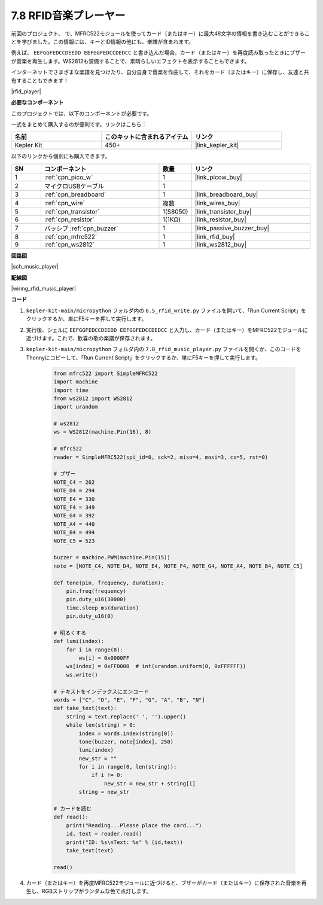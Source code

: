 .. _py_music_player:

7.8 RFID音楽プレーヤー
==========================

前回のプロジェクト、     で、MFRC522モジュールを使ってカード（またはキー）に最大48文字の情報を書き込むことができることを学びました。この情報には、キーとID情報の他にも、楽譜が含まれます。

例えば、 ``EEFGGFEDCCDEEDD EEFGGFEDCCDEDCC`` と書き込んだ場合、カード（またはキー）を再度読み取ったときにブザーが音楽を再生します。WS2812も装備することで、素晴らしいエフェクトを表示することもできます。

インターネットでさまざまな楽譜を見つけたり、自分自身で音楽を作曲して、それをカード（またはキー）に保存し、友達と共有することもできます！

|rfid_player|

**必要なコンポーネント**

このプロジェクトでは、以下のコンポーネントが必要です。

一式をまとめて購入するのが便利です。リンクはこちら：

.. list-table::
    :widths: 20 20 20
    :header-rows: 1

    *   - 名前	
        - このキットに含まれるアイテム
        - リンク
    *   - Kepler Kit	
        - 450+
        - |link_kepler_kit|

以下のリンクから個別にも購入できます。

.. list-table::
    :widths: 5 20 5 20
    :header-rows: 1

    *   - SN
        - コンポーネント	
        - 数量
        - リンク

    *   - 1
        - :ref:`cpn_pico_w`
        - 1
        - |link_picow_buy|
    *   - 2
        - マイクロUSBケーブル
        - 1
        - 
    *   - 3
        - :ref:`cpn_breadboard`
        - 1
        - |link_breadboard_buy|
    *   - 4
        - :ref:`cpn_wire`
        - 複数
        - |link_wires_buy|
    *   - 5
        - :ref:`cpn_transistor`
        - 1(S8050)
        - |link_transistor_buy|
    *   - 6
        - :ref:`cpn_resistor`
        - 1(1KΩ)
        - |link_resistor_buy|
    *   - 7
        - パッシブ :ref:`cpn_buzzer`
        - 1
        - |link_passive_buzzer_buy|
    *   - 8
        - :ref:`cpn_mfrc522`
        - 1
        - |link_rfid_buy|
    *   - 9
        - :ref:`cpn_ws2812`
        - 1
        - |link_ws2812_buy|

**回路図**

|sch_music_player|

**配線図**

|wiring_rfid_music_player| 


**コード**

#. ``kepler-kit-main/micropython`` フォルダ内の ``6.5_rfid_write.py`` ファイルを開いて、「Run Current Script」をクリックするか、単にF5キーを押して実行します。

#. 実行後、シェルに ``EEFGGFEDCCDEEDD EEFGGFEDCCDEDCC`` と入力し、カード（またはキー）をMFRC522モジュールに近づけます。これで、歓喜の歌の楽譜が保存されます。

#. ``kepler-kit-main/micropython`` フォルダ内の ``7.8_rfid_music_player.py`` ファイルを開くか、このコードをThonnyにコピーして、「Run Current Script」をクリックするか、単にF5キーを押して実行します。

    .. code-block:: python

        from mfrc522 import SimpleMFRC522
        import machine
        import time
        from ws2812 import WS2812
        import urandom

        # ws2812
        ws = WS2812(machine.Pin(16), 8)

        # mfrc522
        reader = SimpleMFRC522(spi_id=0, sck=2, miso=4, mosi=3, cs=5, rst=0)

        # ブザー
        NOTE_C4 = 262
        NOTE_D4 = 294
        NOTE_E4 = 330
        NOTE_F4 = 349
        NOTE_G4 = 392
        NOTE_A4 = 440
        NOTE_B4 = 494
        NOTE_C5 = 523

        buzzer = machine.PWM(machine.Pin(15))
        note = [NOTE_C4, NOTE_D4, NOTE_E4, NOTE_F4, NOTE_G4, NOTE_A4, NOTE_B4, NOTE_C5]

        def tone(pin, frequency, duration):
            pin.freq(frequency)
            pin.duty_u16(30000)
            time.sleep_ms(duration)
            pin.duty_u16(0)

        # 明るくする
        def lumi(index):
            for i in range(8):
                ws[i] = 0x0000FF
            ws[index] = 0xFF0000  # int(urandom.uniform(0, 0xFFFFFF))
            ws.write()

        # テキストをインデックスにエンコード
        words = ["C", "D", "E", "F", "G", "A", "B", "N"]
        def take_text(text):
            string = text.replace(' ', '').upper()
            while len(string) > 0:
                index = words.index(string[0])
                tone(buzzer, note[index], 250)
                lumi(index)
                new_str = ""
                for i in range(0, len(string)):
                    if i != 0:
                        new_str = new_str + string[i]
                string = new_str

        # カードを読む
        def read():
            print("Reading...Please place the card...")
            id, text = reader.read()
            print("ID: %s\nText: %s" % (id,text))
            take_text(text)

        read()

#. カード（またはキー）を再度MFRC522モジュールに近づけると、ブザーがカード（またはキー）に保存された音楽を再生し、RGBストリップがランダムな色で点灯します。
